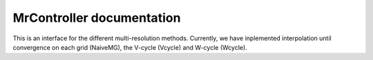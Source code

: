 MrController documentation
##########################

This is an interface for the different multi-resolution methods.
Currently, we have inplemented interpolation until convergence on each grid (NaiveMG),
the V-cycle (Vcycle) and W-cycle (Wcycle).

.. doxygenstruct:: MrController
    :members:
    :private-members:
    :undoc-members:
